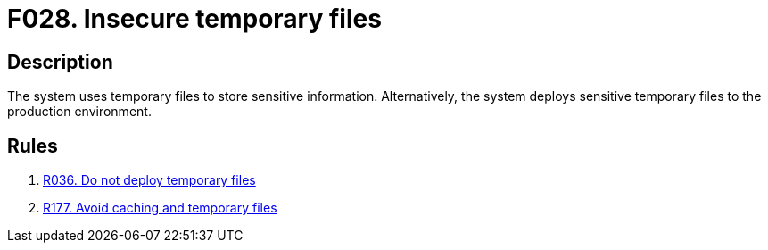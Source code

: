 :slug: findings/028/
:description: This finding presents information about vulnerabilities arising from storing credentials in temporary files or cache memory.
:keywords: Administrative, Credential, Cache, Memory, Obtain, System
:findings: yes
:type: security

= F028. Insecure temporary files

== Description

The system uses temporary files to store sensitive information.
Alternatively, the system deploys sensitive temporary files to the production
environment.

== Rules

. [[r1]] [inner]#link:/web/rules/036/[R036. Do not deploy temporary files]#

. [[r2]] [inner]#link:/web/rules/177/[R177. Avoid caching and temporary files]#
